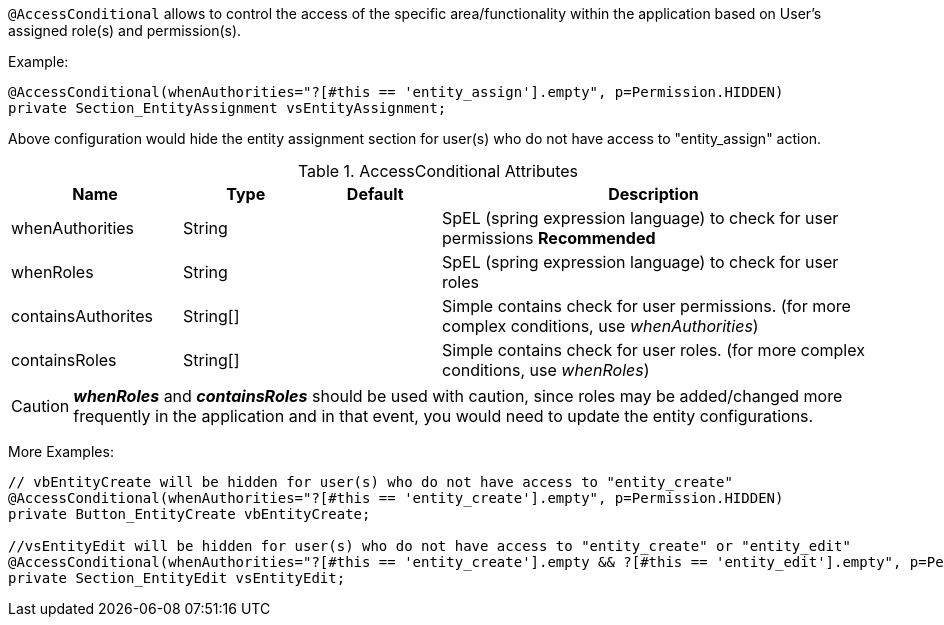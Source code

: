 `@AccessConditional` allows to control the access of the specific area/functionality within the application based on User's assigned role(s) and permission(s).

Example:

[source,java,indent=0]
[subs="verbatim,attributes"]
----
@AccessConditional(whenAuthorities="?[#this == 'entity_assign'].empty", p=Permission.HIDDEN)
private Section_EntityAssignment vsEntityAssignment;
----
Above configuration would hide the entity assignment section for user(s) who do not have access to "entity_assign" action.

.AccessConditional Attributes
[cols="4,^3,^3,10",options="header"]
|=========================================================
| Name 			| Type			 | Default			 | Description

| whenAuthorities			| String		 | 					 | SpEL (spring expression language) to check for user permissions **Recommended**
| whenRoles			| String		 | 					 | SpEL (spring expression language) to check for user roles
| containsAuthorites			| String[]		 | 					 | Simple contains check for user permissions. (for more complex conditions, use _whenAuthorities_)
| containsRoles			| String[]		 | 					 | Simple contains check for user roles. (for more complex conditions, use _whenRoles_)
|=========================================================

CAUTION: **_whenRoles_** and **_containsRoles_** should be used with caution, since roles may be added/changed more frequently in the application and in that event, you would need to update the entity configurations.

More Examples:

[source,java,indent=0]
[subs="verbatim,attributes"]
----
// vbEntityCreate will be hidden for user(s) who do not have access to "entity_create"
@AccessConditional(whenAuthorities="?[#this == 'entity_create'].empty", p=Permission.HIDDEN)
private Button_EntityCreate vbEntityCreate;

//vsEntityEdit will be hidden for user(s) who do not have access to "entity_create" or "entity_edit"
@AccessConditional(whenAuthorities="?[#this == 'entity_create'].empty && ?[#this == 'entity_edit'].empty", p=Permission.READ)
private Section_EntityEdit vsEntityEdit;
----

